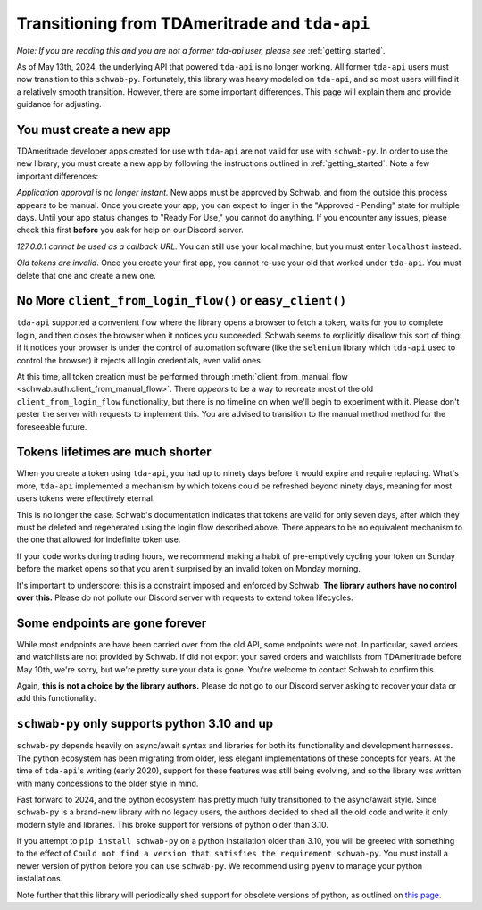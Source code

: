 .. _tda_transition:

===============================================
Transitioning from TDAmeritrade and ``tda-api``
===============================================

*Note: If you are reading this and you are not a former tda-api user, please 
see* :ref:`getting_started`.

As of May 13th, 2024, the underlying API that powered ``tda-api`` is no longer 
working. All former ``tda-api`` users must now transition to this ``schwab-py``.  
Fortunately, this library was heavy modeled on ``tda-api``, and so most users 
will find it a relatively smooth transition. However, there are some important 
differences. This page will explain them and provide guidance for adjusting.


+++++++++++++++++++++++++
You must create a new app
+++++++++++++++++++++++++

TDAmeritrade developer apps created for use with ``tda-api`` are not valid for 
use with ``schwab-py``. In order to use the new library, you must create a new 
app by following the instructions outlined in :ref:`getting_started`. Note a few 
important differences: 

*Application approval is no longer instant.* New apps must be approved by 
Schwab, and from the outside this process appears to be manual. Once you create 
your app, you can expect to linger in the "Approved - Pending" state for 
multiple days. Until your app status changes to "Ready For Use," you cannot do 
anything. If you encounter any issues, please check this first **before** you 
ask for help on our Discord server.

*127.0.0.1 cannot be used as a callback URL.* You can still use your local 
machine, but you must enter ``localhost`` instead.

*Old tokens are invalid*. Once you create your first app, you cannot re-use your 
old that worked under ``tda-api``. You must delete that one and create a new 
one.


+++++++++++++++++++++++++++++++++++++++++++++++++++++++++
No More ``client_from_login_flow()`` or ``easy_client()``
+++++++++++++++++++++++++++++++++++++++++++++++++++++++++

``tda-api`` supported a convenient flow where the library opens a browser to 
fetch a token, waits for you to complete login, and then closes the browser when 
it notices you succeeded. Schwab seems to explicitly disallow this sort of 
thing: if it notices your browser is under the control of automation software 
(like the ``selenium`` library which ``tda-api`` used to control the browser) it 
rejects all login credentials, even valid ones. 

At this time, all token creation must be performed through 
:meth:`client_from_manual_flow <schwab.auth.client_from_manual_flow>`. There 
*appears* to be a way to recreate most of the old ``client_from_login_flow`` 
functionality, but there is no timeline on when we'll begin to experiment with 
it. Please don't pester the server with requests to implement this. You are 
advised to transition to the manual method method for the foreseeable future.


+++++++++++++++++++++++++++++++++
Tokens lifetimes are much shorter
+++++++++++++++++++++++++++++++++

When you create a token using ``tda-api``, you had up to ninety days before it 
would expire and require replacing. What's more, ``tda-api`` implemented a 
mechanism by which tokens could be refreshed beyond ninety days, meaning for 
most users tokens were effectively eternal. 

This is no longer the case. Schwab's documentation indicates that tokens are 
valid for only seven days, after which they must be deleted and regenerated 
using the login flow described above. There appears to be no equivalent 
mechanism to the one that allowed for indefinite token use.

If your code works during trading hours, we recommend making a habit of 
pre-emptively cycling your token on Sunday before the market opens so that you 
aren't surprised by an invalid token on Monday morning.

It's important to underscore: this is a constraint imposed and enforced by 
Schwab.  **The library authors have no control over this.** Please do not 
pollute our Discord server with requests to extend token lifecycles.


+++++++++++++++++++++++++++++++
Some endpoints are gone forever
+++++++++++++++++++++++++++++++

While most endpoints are have been carried over from the old API, some endpoints 
were not. In particular, saved orders and watchlists are not provided by Schwab.  
If did not export your saved orders and watchlists from TDAmeritrade before May 
10th, we're sorry, but we're pretty sure your data is gone. You're welcome to 
contact Schwab to confirm this. 

Again, **this is not a choice by the library authors.** Please do not go to our 
Discord server asking to recover your data or add this functionality.


++++++++++++++++++++++++++++++++++++++++++++++
``schwab-py`` only supports python 3.10 and up
++++++++++++++++++++++++++++++++++++++++++++++

``schwab-py`` depends heavily on async/await syntax and libraries for both its 
functionality and development harnesses. The python ecosystem has been migrating 
from older, less elegant implementations of these concepts for years. At the 
time of ``tda-api``'s writing (early 2020), support for these features was still 
being evolving, and so the library was written with many concessions to the 
older style in mind. 

Fast forward to 2024, and the python ecosystem has pretty much fully 
transitioned to the async/await style. Since ``schwab-py`` is a brand-new 
library with no legacy users, the authors decided to shed all the old code and 
write it only modern style and libraries. This broke support for versions of 
python older than 3.10. 

If you attempt to ``pip install schwab-py`` on a python installation older than 
3.10, you will be greeted with something to the effect of ``Could not find a 
version that satisfies the requirement schwab-py``. You must install a newer 
version of python before you can use ``schwab-py``. We recommend using ``pyenv`` 
to manage your python installations.

Note further that this library will periodically shed support for obsolete 
versions of python, as outlined on `this page 
<https://devguide.python.org/versions/>`__.
